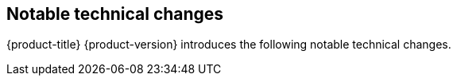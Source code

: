 :_mod-docs-content-type: ASSEMBLY
[id="acorns-ocp-notable-technical-changes"]
== Notable technical changes

{product-title} {product-version} introduces the following notable technical changes.

// Note: use [discrete] for these sub-headings.